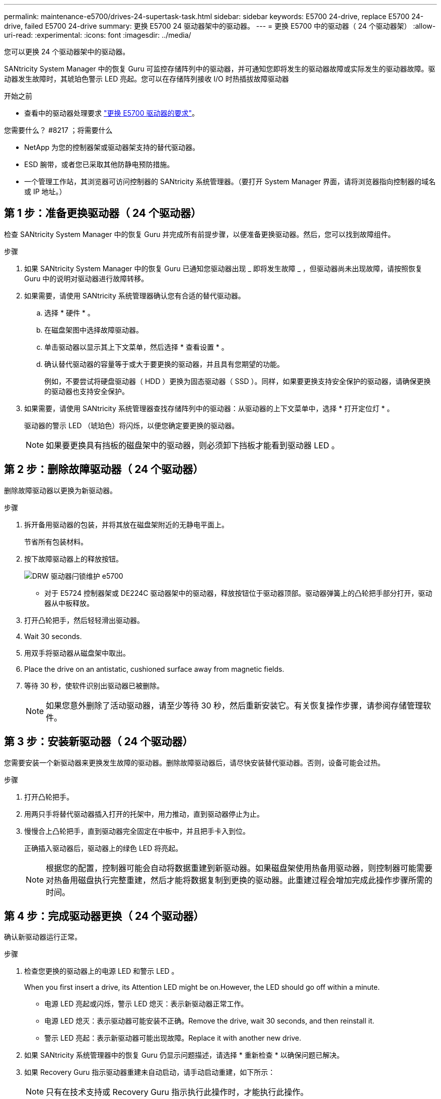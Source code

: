 ---
permalink: maintenance-e5700/drives-24-supertask-task.html 
sidebar: sidebar 
keywords: E5700 24-drive, replace E5700 24-drive, failed E5700 24-drive 
summary: 更换 E5700 24 驱动器架中的驱动器。 
---
= 更换 E5700 中的驱动器（ 24 个驱动器架）
:allow-uri-read: 
:experimental: 
:icons: font
:imagesdir: ../media/


[role="lead"]
您可以更换 24 个驱动器架中的驱动器。

SANtricity System Manager 中的恢复 Guru 可监控存储阵列中的驱动器，并可通知您即将发生的驱动器故障或实际发生的驱动器故障。驱动器发生故障时，其琥珀色警示 LED 亮起。您可以在存储阵列接收 I/O 时热插拔故障驱动器

.开始之前
* 查看中的驱动器处理要求 link:drives-overview-supertask-concept.html["更换 E5700 驱动器的要求"]。


.您需要什么？ #8217 ；将需要什么
* NetApp 为您的控制器架或驱动器架支持的替代驱动器。
* ESD 腕带，或者您已采取其他防静电预防措施。
* 一个管理工作站，其浏览器可访问控制器的 SANtricity 系统管理器。（要打开 System Manager 界面，请将浏览器指向控制器的域名或 IP 地址。）




== 第 1 步：准备更换驱动器（ 24 个驱动器）

检查 SANtricity System Manager 中的恢复 Guru 并完成所有前提步骤，以便准备更换驱动器。然后，您可以找到故障组件。

.步骤
. 如果 SANtricity System Manager 中的恢复 Guru 已通知您驱动器出现 _ 即将发生故障 _ ，但驱动器尚未出现故障，请按照恢复 Guru 中的说明对驱动器进行故障转移。
. 如果需要，请使用 SANtricity 系统管理器确认您有合适的替代驱动器。
+
.. 选择 * 硬件 * 。
.. 在磁盘架图中选择故障驱动器。
.. 单击驱动器以显示其上下文菜单，然后选择 * 查看设置 * 。
.. 确认替代驱动器的容量等于或大于要更换的驱动器，并且具有您期望的功能。
+
例如，不要尝试将硬盘驱动器（ HDD ）更换为固态驱动器（ SSD ）。同样，如果要更换支持安全保护的驱动器，请确保更换的驱动器也支持安全保护。



. 如果需要，请使用 SANtricity 系统管理器查找存储阵列中的驱动器：从驱动器的上下文菜单中，选择 * 打开定位灯 * 。
+
驱动器的警示 LED （琥珀色）将闪烁，以便您确定要更换的驱动器。

+

NOTE: 如果要更换具有挡板的磁盘架中的驱动器，则必须卸下挡板才能看到驱动器 LED 。





== 第 2 步：删除故障驱动器（ 24 个驱动器）

删除故障驱动器以更换为新驱动器。

.步骤
. 拆开备用驱动器的包装，并将其放在磁盘架附近的无静电平面上。
+
节省所有包装材料。

. 按下故障驱动器上的释放按钮。
+
image::../media/drw_drive_latch_maint-e5700.gif[DRW 驱动器闩锁维护 e5700]

+
** 对于 E5724 控制器架或 DE224C 驱动器架中的驱动器，释放按钮位于驱动器顶部。驱动器弹簧上的凸轮把手部分打开，驱动器从中板释放。


. 打开凸轮把手，然后轻轻滑出驱动器。
. Wait 30 seconds.
. 用双手将驱动器从磁盘架中取出。
. Place the drive on an antistatic, cushioned surface away from magnetic fields.
. 等待 30 秒，使软件识别出驱动器已被删除。
+

NOTE: 如果您意外删除了活动驱动器，请至少等待 30 秒，然后重新安装它。有关恢复操作步骤，请参阅存储管理软件。





== 第 3 步：安装新驱动器（ 24 个驱动器）

您需要安装一个新驱动器来更换发生故障的驱动器。删除故障驱动器后，请尽快安装替代驱动器。否则，设备可能会过热。

.步骤
. 打开凸轮把手。
. 用两只手将替代驱动器插入打开的托架中，用力推动，直到驱动器停止为止。
. 慢慢合上凸轮把手，直到驱动器完全固定在中板中，并且把手卡入到位。
+
正确插入驱动器后，驱动器上的绿色 LED 将亮起。

+

NOTE: 根据您的配置，控制器可能会自动将数据重建到新驱动器。如果磁盘架使用热备用驱动器，则控制器可能需要对热备用磁盘执行完整重建，然后才能将数据复制到更换的驱动器。此重建过程会增加完成此操作步骤所需的时间。





== 第 4 步：完成驱动器更换（ 24 个驱动器）

确认新驱动器运行正常。

.步骤
. 检查您更换的驱动器上的电源 LED 和警示 LED 。
+
When you first insert a drive, its Attention LED might be on.However, the LED should go off within a minute.

+
** 电源 LED 亮起或闪烁，警示 LED 熄灭：表示新驱动器正常工作。
** 电源 LED 熄灭：表示驱动器可能安装不正确。Remove the drive, wait 30 seconds, and then reinstall it.
** 警示 LED 亮起：表示新驱动器可能出现故障。Replace it with another new drive.


. 如果 SANtricity 系统管理器中的恢复 Guru 仍显示问题描述，请选择 * 重新检查 * 以确保问题已解决。
. 如果 Recovery Guru 指示驱动器重建未自动启动，请手动启动重建，如下所示：
+

NOTE: 只有在技术支持或 Recovery Guru 指示执行此操作时，才能执行此操作。

+
.. 选择 * 硬件 * 。
.. 单击已更换的驱动器。
.. 从驱动器的上下文菜单中，选择 * 重建 * 。
.. 确认要执行此操作。
+
驱动器重建完成后，卷组将处于最佳状态。



. 根据需要重新安装挡板。
. 按照套件随附的 RMA 说明将故障部件退回 NetApp 。


驱动器更换已完成。您可以恢复正常操作。
